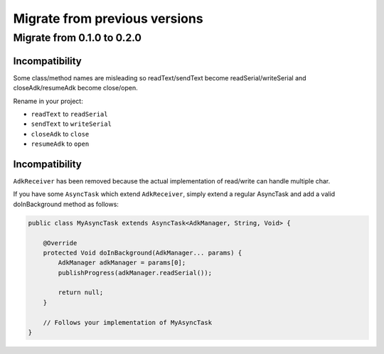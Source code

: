 ==============================
Migrate from previous versions
==============================

Migrate from 0.1.0 to 0.2.0
---------------------------

Incompatibility
~~~~~~~~~~~~~~~

Some class/method names are misleading so readText/sendText become readSerial/writeSerial and
closeAdk/resumeAdk become close/open.

Rename in your project:

* ``readText`` to ``readSerial``
* ``sendText`` to ``writeSerial``
* ``closeAdk`` to ``close``
* ``resumeAdk`` to ``open``

Incompatibility
~~~~~~~~~~~~~~~

``AdkReceiver`` has been removed because the actual implementation of read/write can handle
multiple char.

If you have some ``AsyncTask`` which extend ``AdkReceiver``, simply extend a regular AsyncTask and
add a valid doInBackground method as follows:

.. code-block:: java

    public class MyAsyncTask extends AsyncTask<AdkManager, String, Void> {

        @Override
        protected Void doInBackground(AdkManager... params) {
            AdkManager adkManager = params[0];
            publishProgress(adkManager.readSerial());

            return null;
        }

        // Follows your implementation of MyAsyncTask
    }
